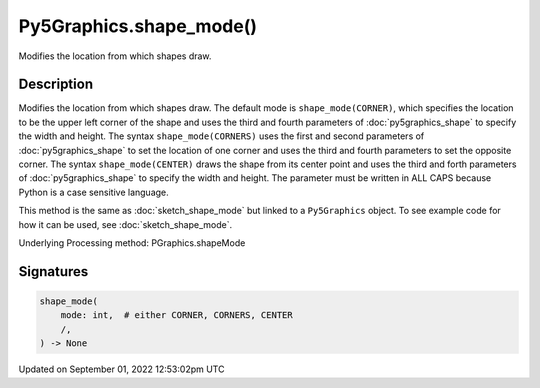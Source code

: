 Py5Graphics.shape_mode()
========================

Modifies the location from which shapes draw.

Description
-----------

Modifies the location from which shapes draw. The default mode is ``shape_mode(CORNER)``, which specifies the location to be the upper left corner of the shape and uses the third and fourth parameters of :doc:`py5graphics_shape` to specify the width and height. The syntax ``shape_mode(CORNERS)`` uses the first and second parameters of :doc:`py5graphics_shape` to set the location of one corner and uses the third and fourth parameters to set the opposite corner. The syntax ``shape_mode(CENTER)`` draws the shape from its center point and uses the third and forth parameters of :doc:`py5graphics_shape` to specify the width and height. The parameter must be written in ALL CAPS because Python is a case sensitive language.

This method is the same as :doc:`sketch_shape_mode` but linked to a ``Py5Graphics`` object. To see example code for how it can be used, see :doc:`sketch_shape_mode`.

Underlying Processing method: PGraphics.shapeMode

Signatures
----------

.. code:: python

    shape_mode(
        mode: int,  # either CORNER, CORNERS, CENTER
        /,
    ) -> None
Updated on September 01, 2022 12:53:02pm UTC


